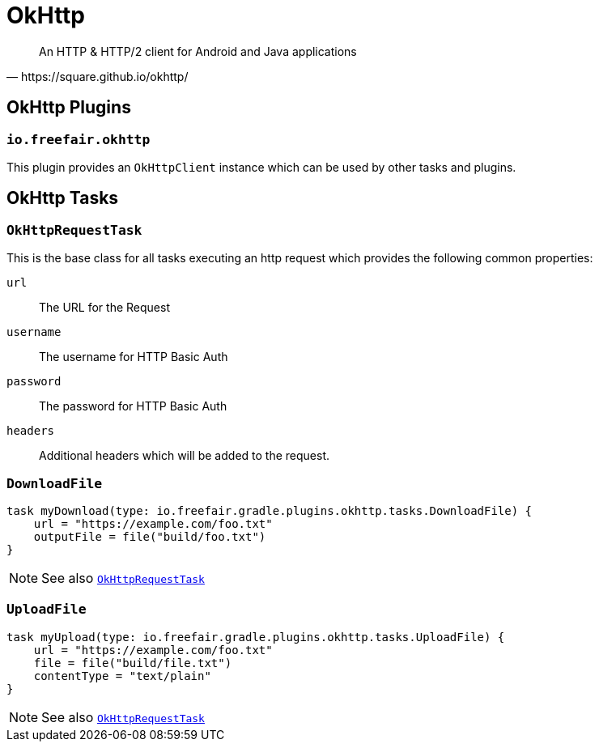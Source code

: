 = OkHttp

[quote,https://square.github.io/okhttp/]
An HTTP & HTTP/2 client for Android and Java applications

== OkHttp Plugins

=== `io.freefair.okhttp`

This plugin provides an `OkHttpClient` instance which can be used by other tasks and plugins.

== OkHttp Tasks

[#OkHttpRequestTask]
=== `OkHttpRequestTask`

This is the base class for all tasks executing an http request which provides the following
common properties:

`url`:: The URL for the Request
`username`:: The username for HTTP Basic Auth
`password`:: The password for HTTP Basic Auth
`headers`:: Additional headers which will be added to the request.

=== `DownloadFile`

----
task myDownload(type: io.freefair.gradle.plugins.okhttp.tasks.DownloadFile) {
    url = "https://example.com/foo.txt"
    outputFile = file("build/foo.txt")
}
----

NOTE: See also <<OkHttpRequestTask>>

=== `UploadFile`

----
task myUpload(type: io.freefair.gradle.plugins.okhttp.tasks.UploadFile) {
    url = "https://example.com/foo.txt"
    file = file("build/file.txt")
    contentType = "text/plain"
}
----

NOTE: See also <<OkHttpRequestTask>>
